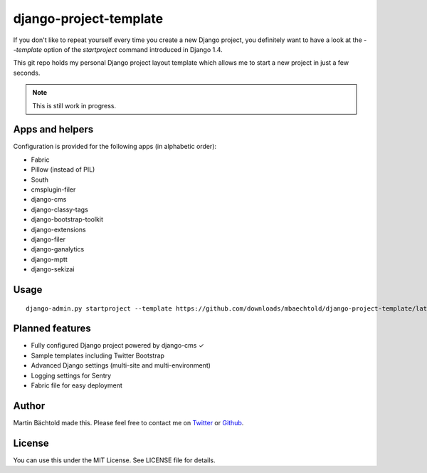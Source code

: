 django-project-template
=======================

If you don't like to repeat yourself every time you create a new Django project, you definitely want to have a look
at the `--template` option of the `startproject` command introduced in Django 1.4.

This git repo holds my personal Django project layout template which allows me to start a new project in just a few seconds.

.. note:: This is still work in progress.

Apps and helpers
----------------

Configuration is provided for the following apps (in alphabetic order):

* Fabric
* Pillow (instead of PIL)
* South
* cmsplugin-filer
* django-cms
* django-classy-tags
* django-bootstrap-toolkit
* django-extensions
* django-filer
* django-ganalytics
* django-mptt
* django-sekizai

Usage
-----

::

    django-admin.py startproject --template https://github.com/downloads/mbaechtold/django-project-template/latest.zip --extension py,md,gitignore,dist your_project_name


Planned features
----------------

* Fully configured Django project powered by django-cms ✓
* Sample templates including Twitter Bootstrap
* Advanced Django settings (multi-site and multi-environment)
* Logging settings for Sentry
* Fabric file for easy deployment

Author
------

Martin Bächtold made this. Please feel free to contact me on `Twitter <http://twitter.com/mbaechtold>`_ or
`Github <https://github.com/mbaechtold>`_.

License
-------

You can use this under the MIT License. See LICENSE file for details.